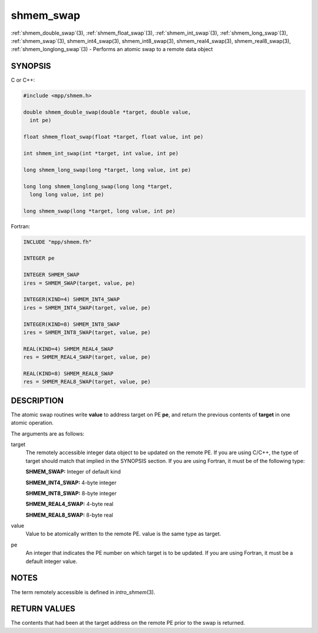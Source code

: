 .. _shmem_swap:


shmem_swap
==========

.. include_body

:ref:`shmem_double_swap`\ (3), :ref:`shmem_float_swap`\ (3),
:ref:`shmem_int_swap`\ (3), :ref:`shmem_long_swap`\ (3), :ref:`shmem_swap`\ (3),
shmem_int4_swap\ (3), shmem_int8_swap\ (3), shmem_real4_swap\ (3),
shmem_real8_swap\ (3), :ref:`shmem_longlong_swap`\ (3) - Performs an atomic
swap to a remote data object


SYNOPSIS
--------

C or C++:

.. code-block:: c++

   #include <mpp/shmem.h>

   double shmem_double_swap(double *target, double value,
     int pe)

   float shmem_float_swap(float *target, float value, int pe)

   int shmem_int_swap(int *target, int value, int pe)

   long shmem_long_swap(long *target, long value, int pe)

   long long shmem_longlong_swap(long long *target,
     long long value, int pe)

   long shmem_swap(long *target, long value, int pe)

Fortran:

.. code-block:: fortran

   INCLUDE "mpp/shmem.fh"

   INTEGER pe

   INTEGER SHMEM_SWAP
   ires = SHMEM_SWAP(target, value, pe)

   INTEGER(KIND=4) SHMEM_INT4_SWAP
   ires = SHMEM_INT4_SWAP(target, value, pe)

   INTEGER(KIND=8) SHMEM_INT8_SWAP
   ires = SHMEM_INT8_SWAP(target, value, pe)

   REAL(KIND=4) SHMEM_REAL4_SWAP
   res = SHMEM_REAL4_SWAP(target, value, pe)

   REAL(KIND=8) SHMEM_REAL8_SWAP
   res = SHMEM_REAL8_SWAP(target, value, pe)


DESCRIPTION
-----------

The atomic swap routines write **value** to address target on PE **pe**,
and return the previous contents of **target** in one atomic operation.

The arguments are as follows:

target
   The remotely accessible integer data object to be updated on the
   remote PE. If you are using C/C++, the type of target should match
   that implied in the SYNOPSIS section. If you are using Fortran, it
   must be of the following type:

   **SHMEM_SWAP:** Integer of default kind

   **SHMEM_INT4_SWAP:** 4-byte integer

   **SHMEM_INT8_SWAP:** 8-byte integer

   **SHMEM_REAL4_SWAP:** 4-byte real

   **SHMEM_REAL8_SWAP:** 8-byte real

value
   Value to be atomically written to the remote PE. value is the same
   type as target.

pe
   An integer that indicates the PE number on which target is to be
   updated. If you are using Fortran, it must be a default integer
   value.


NOTES
-----

The term remotely accessible is defined in *intro_shmem*\ (3).


RETURN VALUES
-------------

The contents that had been at the target address on the remote PE prior
to the swap is returned.


.. seealso::
   *intro_shmem*\ (3)
